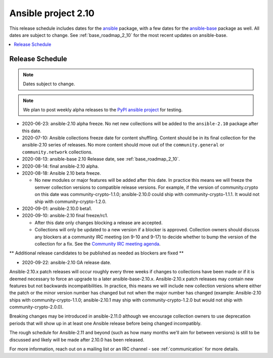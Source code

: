 ====================
Ansible project 2.10
====================

This release schedule includes dates for the `ansible <https://pypi.org/project/ansible/>`_ package, with a few dates for the `ansible-base <https://pypi.org/project/ansible-base/>`_ package as well. All dates are subject to change. See :ref:`base_roadmap_2_10` for the most recent updates on ansible-base.

.. contents::
   :local:

Release Schedule
----------------

.. note:: Dates subject to change.
.. note:: We plan to post weekly alpha releases to the `PyPI ansible project <https://pypi.org/project/ansible/>`_ for testing.

- 2020-06-23: ansible-2.10 alpha freeze.
  No net new collections will be added to the ``ansible-2.10`` package after this date.
- 2020-07-10: Ansible collections freeze date for content shuffling.
  Content should be in its final collection for the ansible-2.10 series of releases. No more content should move out of the ``community.general`` or ``community.network`` collections.
- 2020-08-13: ansible-base 2.10 Release date, see :ref:`base_roadmap_2_10`.
- 2020-08-14: final ansible-2.10 alpha.
- 2020-08-18: Ansible 2.10 beta freeze.

  - No new modules or major features will be added after this date. In practice this means we will freeze the semver collection versions to compatible release versions. For example, if the version of community.crypto on this date was community-crypto-1.1.0; ansible-2.10.0 could ship with community-crypto-1.1.1.  It would not ship with community-crypto-1.2.0.
- 2020-09-01: ansible-2.10.0 beta1.
- 2020-09-10: ansible-2.10 final freeze/rc1.

  - After this date only changes blocking a release are accepted.
  - Collections will only be updated to a new version if a blocker is approved.  Collection owners should discuss any blockers at a community IRC meeting (on 9-10 and 9-17) to decide whether to bump the version of the collection for a fix. See the `Community IRC meeting agenda <https://github.com/ansible/community/issues/539>`_.

** Additional release candidates to be published as needed as blockers are fixed **

- 2020-09-22: ansible-2.10 GA release date.

Ansible-2.10.x patch releases will occur roughly every three weeks if changes to collections have been made or if it is deemed necessary to force an upgrade to a later ansible-base-2.10.x.  Ansible-2.10.x patch releases may contain new features but not backwards incompatibilities.  In practice, this means we will include new collection versions where either the patch or the minor version number has changed but not when the major number has changed (example: Ansible-2.10 ships with community-crypto-1.1.0; ansible-2.10.1 may ship with community-crypto-1.2.0 but would not ship with community-crypto-2.0.0).

Breaking changes may be introduced in ansible-2.11.0 although we encourage collection owners to use deprecation periods that will show up in at least one Ansible release before being changed incompatibly.

The rough schedule for Ansible-2.11 and beyond (such as how many months we'll aim for between versions) is still to be discussed and likely will be made after 2.10.0 has been released.

For more information, reach out on a mailing list or an IRC channel - see :ref:`communication` for more details.
